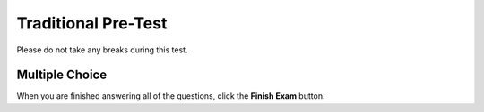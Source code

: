 =========================
Traditional Pre-Test
=========================

Please do not take any breaks during this test. 

Multiple Choice
---------------

.. timed:: pretest-mc_timed
    :nofeedback:
    :notimer:

    .. mchoice:: pre5
        :correct: b
	:answer_a: 3
	:answer_b: 4
	:answer_c: 7
	:answer_d: 0
	:answer_e: Nothing is printed.

	Consider the following code:
	
	    .. code-block:: python
	    
	    	x = 3
	        y = 4
	        x = y
	        y = 7
	        print(x)

	What will be printed?


    .. mchoice:: pre1
        :correct: c
        :answer_a: A
        :answer_b: B
        :answer_c: C
        :answer_d: D
        :answer_e: Nothing is printed.

        Consider the following code:

	    .. code-block:: python

	        if a > 0 and b > 0:
	            if a > b:
		        print("A")
   	            else:
		        print("B")
	        elif b < 0 or a < 0:
   		        print("C")
	        else:
    		        print("D")

        What is printed when **a is 3**, and **b is -2**?

    .. mchoice:: pre2
	:correct: d
	:answer_a: [12, 9, 8, 4, 3, 6, 11, 1, 7]
	:answer_b: [12, 9, 7, 8, 4, 6, 11, 1, 3]
	:answer_c: [12, 9, 7, 4, 3, 6, 11, 1, 8]
	:answer_d: [8, 4, 3, 6, 11, 1, 12, 9, 7]
	:answer_e: [1, 11, 6, 12, 9, 7, 8, 4, 3]

	Consider the following code:

	    .. code-block:: python

		list = getInputList()
		n = getNValue()

		for k in range(0, n):
			item = list[0]
			del list[0]
			list.append[item]

		print(list)

	Assume that the input collected by **getInputList()** is [12, 9, 7, 8, 4, 3, 6, 11, 1]. What is printed if the value of n is 3?


    .. mchoice:: pre3
        :correct: a
	:answer_a: I
	:answer_b: II
	:answer_c: III
	:answer_d: IV
	:answer_e: V

	Consider the following segments of code.

	**I**
	    .. code-block:: python 

		arr = getInputList()
		isEven = false
		for x in arr:
		    if x % 2 == 0:
		        isEven = true
		print(isEven)

	**II** 
	    .. code-block:: python

	        arr = getInputList()
	        isEven = false
		for x in arr:
		    if x % 2 != 0
		        isEven = false
		    else:
		        isEven = true
	        print(isEven)

	**III**
	    .. code-block:: python 

		arr = getInputList()
		isEven = false
		for x in arr:
		    if x % 2!= 0:
		        isEven = false
		    print(isEven)

	**IV**
	    .. code-block:: python

		arr = getInputList()
		isEven = true;
		if x % 2 != 0:
		    isEven = false
		else:
		    isEven = true
		print(isEven)

	**V**
	    .. code-block:: python

		arr = getInputList()
		isEven = true
		for x in arr:
		    if x % 2 == 0:
		        isEven = false
		    else:
			isEven = true
		print(isEven)

	Which piece of code prints **true** if all items in the list are even numbers?

    .. mchoice:: pre4
        :correct: a
	:answer_a: I only
	:answer_b: II only
	:answer_c: III only
	:answer_d: I and III
	:answer_e: II and III

	Consider the following code:
	    .. code-block:: python

		if value < 0 or value > 100:
		    print("Not in range")
		else:
		    print("In range")

	Which of the following code segments will have the same behavior as the original code version above?

	**I.**	
		.. code-block:: python 

			if value < 0:
			    if value > 100:
				print("Not in range")
			    else:
				print("In range")
			else:
			    print("In range")

	**II.**	
		.. code-block:: python

			if value < 0:
			    print("Not in range")
			elif value > 100:
			    print("Not in range")
			else:
			    print("In range")

	**III.**
		.. code-block:: python

			if value >= 0:
			    print("In range")
			elif value <= 100:
			    print("in range")
			else:
			    print("Not in range")




When you are finished answering all of the questions, click the **Finish Exam** button.




